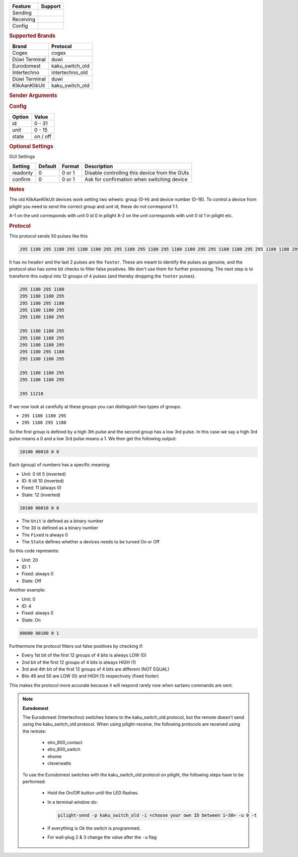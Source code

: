 .. |yes| image:: ../../../images/yes.png
.. |no| image:: ../../../images/no.png

.. role:: underline
   :class: underline

+------------------+-------------+
| **Feature**      | **Support** |
+------------------+-------------+
| Sending          | |yes|       |
+------------------+-------------+
| Receiving        | |yes|       |
+------------------+-------------+
| Config           | |yes|       |
+------------------+-------------+

.. rubric:: Supported Brands

+----------------------+------------------+
| **Brand**            | **Protocol**     |
+----------------------+------------------+
| Cogex                | cogex            |
+----------------------+------------------+
| Dúwi Terminal        | duwi             |
+----------------------+------------------+
| Eurodomest           | kaku_switch_old  |
+----------------------+------------------+
| Intertechno          | intertechno_old  |
+----------------------+------------------+
| Dúwi Terminal        | duwi             |
+----------------------+------------------+
| KlikAanKlikUit       | kaku_switch_old  |
+----------------------+------------------+

.. rubric:: Sender Arguments

.. code-block:: console
   :linenos:

   -t --on             send an on signal
   -f --off            send an off signal
   -u --unit=unit      control a device with this unit code
   -i --id=id          control a device with this id

.. rubric:: Config

.. code-block:: json
   :linenos:

   {
     "devices": {
       "tvlamp": {
         "protocol": [ "kaku_switch_old" ],
         "id": [{
           "id": 10,
           "unit": 0
         }],
         "state": "off"
       }
     },
     "gui": {
       "tvlamp": {
         "name": "TV Backlight",
         "group": [ "Living" ],
         "media": [ "all" ]
       }
     }
   }

+------------------+-----------------+
| **Option**       | **Value**       |
+------------------+-----------------+
| id               | 0 - 31          |
+------------------+-----------------+
| unit             | 0 - 15          |
+------------------+-----------------+
| state            | on / off        |
+------------------+-----------------+

.. rubric:: Optional Settings

:underline:`GUI Settings`

+----------------------+-------------+------------+-----------------------------------------------------------+
| **Setting**          | **Default** | **Format** | **Description**                                           |
+----------------------+-------------+------------+-----------------------------------------------------------+
| readonly             | 0           | 0 or 1     | Disable controlling this device from the GUIs             |
+----------------------+-------------+------------+-----------------------------------------------------------+
| confirm              | 0           | 0 or 1     | Ask for confirmation when switching device                |
+----------------------+-------------+------------+-----------------------------------------------------------+

.. rubric:: Notes

The old KlikAanKlikUit devices work setting two wheels: group (0-H) and device number (0-16).
To control a device from pilight you need to send the correct group and unit id, these do not correspond 1:1.

A-1 on the unit corresponds with unit 0 id 0 in pilight A-2 on the unit corresponds with unit 0 id 1 in pilight etc.

.. rubric:: Protocol

This protocol sends 50 pulses like this

.. code-block:: console

   295 1180 295 1180 295 1180 1180 295 295 1180 295 1180 295 1180 1180 295 295 1180 1180 295 295 1180 1180 295 295 1180 1180 295 295 1180 1180 295 295 1180 295 1180 295 1180 1180 295 295 1180 1180 295 295 1180 1180 295 295 11210

It has no ``header`` and the last 2 pulses are the ``footer``.
These are meant to identify the pulses as genuine, and the protocol also has some bit checks to filter false positives.
We don't use them for further processing.
The next step is to transform this output into 12 groups of 4 pulses (and thereby dropping the ``footer`` pulses).

.. code-block:: console

   295 1180 295 1180
   295 1180 1180 295
   295 1180 295 1180
   295 1180 1180 295
   295 1180 1180 295

   295 1180 1180 295
   295 1180 1180 295
   295 1180 1180 295
   295 1180 295 1180
   295 1180 1180 295

   295 1180 1180 295
   295 1180 1180 295

   295 11210

If we now look at carefully at these groups you can distinguish two types of groups:

- ``295 1180 1180 295``
- ``295 1180 295 1180``

So the first group is defined by a high 3th pulse and the second group has a low 3rd pulse.
In this case we say a high 3rd pulse means a 0 and a low 3rd pulse means a 1. We then get the following output:

.. code-block:: console

   10100 00010 0 0

Each (group) of numbers has a specific meaning:

- Unit: 0 till 5 (inverted)
- ID: 6 till 10 (inverted)
- Fixed: 11 (always 0)
- State: 12 (inverted)

.. code-block:: console

   10100 00010 0 0

- The ``Unit`` is defined as a binary number
- The ``ID`` is defined as a binary number
- The ``Fixed``  is always 0
- The ``State`` defines whether a devices needs to be turned On or Off

So this code represents:

- Unit: 20
- ID: 1
- Fixed: always 0
- State: Off

Another example:

- Unit: 0
- ID: 4
- Fixed: always 0
- State: On

.. code-block:: console

   00000 00100 0 1

Furthermore the protocol filters out false positives by checking if:

- Every 1st bit of the first 12 groups of 4 bits is always LOW (0)
- 2nd bit of the first 12 groups of 4 bits is always HIGH (1)
- 3rd and 4th bit of the first 12 groups of 4 bits are different (NOT EQUAL)
- Bits 49 and 50 are LOW (0) and HIGH (1) respectively (fixed footer)

This makes the protocol more accurate because it will respond rarely now when sartano commands are sent.

.. note:: **Eurodomest**

   The Eurodomest (Intertechno) switches listens to the kaku_switch_old protocol,
   but the remote doesn't send using the kaku_switch_old protocol.
   When using pilight-receive, the following protocols are received using the remote:

     - elro_800_contact
     - elro_800_switch
     - ehome
     - cleverwatts

   To use the Eurodomest switches with the kaku_switch_old protocol on pilight,
   the following steps have to be performed:

     - Hold the On/Off button until the LED flashes.
     - In a terminal window do:

       .. code-block:: console

          pilight-send -p kaku_switch_old -i <choose your own ID between 1~30> -u 0 -t

     - If everything is Ok the switch is programmed.
     - For wall-plug 2 & 3 change the value after the ``-u`` flag
